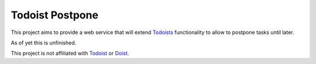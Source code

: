 Todoist Postpone
================


This project aims to provide a web service that will extend Todoists__ functionality to allow to postpone tasks until later.

__ Todoists Todoist

As of yet this is unfinished.

This project is not affiliated with Todoist_ or Doist_.

.. _`Todoist`: https://todoist.com
.. _`Doist`: https://doist.com
